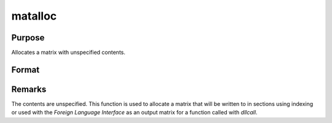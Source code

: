 
matalloc
==============================================

Purpose
----------------

Allocates a matrix with unspecified contents.

Format
----------------
.. function:: matalloc(r, c)

    :param r: rows.
    :type r: scalar

    :param c: columns.
    :type c: scalar

    :returns: y (*RxC matrix*)

Remarks
-------

The contents are unspecified. This function is used to allocate a matrix
that will be written to in sections using indexing or used with the
`Foreign Language Interface` as an output matrix for a function called
with `dllcall`.

.. seealso:: Functions :func:`matinit`, :func:`ones`, :func:`zeros`, :func:`eye`

